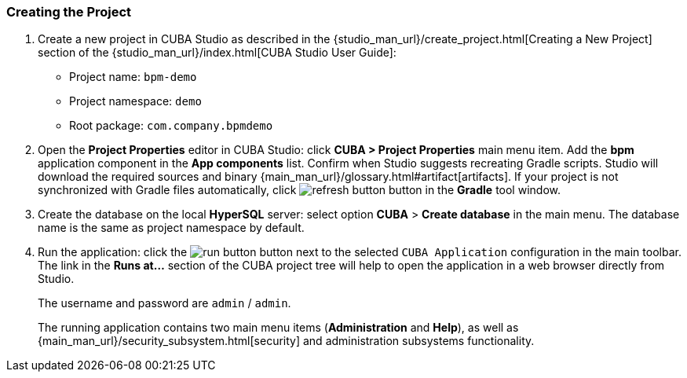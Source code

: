 :sourcesdir: ../../../source

[[qs_project_creation]]
=== Creating the Project
. Create a new project in CUBA Studio as described in the {studio_man_url}/create_project.html[Creating a New Project] section of the {studio_man_url}/index.html[CUBA Studio User Guide]:

* Project name: `bpm-demo`
* Project namespace: `demo`
* Root package: `com.company.bpmdemo`

[start=2]
. Open the *Project Properties* editor in CUBA Studio: click *CUBA > Project Properties* main menu item. Add the *bpm* application component in the *App components* list. Confirm when Studio suggests recreating Gradle scripts. Studio will download the required sources and binary {main_man_url}/glossary.html#artifact[artifacts]. If your project is not synchronized with Gradle files automatically, click image:refresh_button.png[] button in the *Gradle* tool window.

. Create the database on the local *HyperSQL* server: select option *CUBA* > *Create database* in the main menu. The database name is the same as project namespace by default.

. Run the application: click the image:run_button.png[] button next to the selected `CUBA Application` configuration in the main toolbar. The link in the *Runs at...* section of the CUBA project tree will help to open the application in a web browser directly from Studio.
+
The username and password are `admin` / `admin`.
+
The running application contains two main menu items (*Administration* and *Help*), as well as {main_man_url}/security_subsystem.html[security] and administration subsystems functionality.


